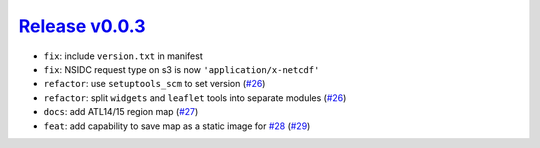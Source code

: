 ##################
`Release v0.0.3`__
##################

* ``fix``: include ``version.txt`` in manifest
* ``fix``: NSIDC request type on s3 is now ``'application/x-netcdf'``
* ``refactor``: use ``setuptools_scm`` to set version (`#26 <https://github.com/tsutterley/IS2view/pull/26>`_)
* ``refactor``: split ``widgets`` and ``leaflet`` tools into separate modules (`#26 <https://github.com/tsutterley/IS2view/pull/26>`_)
* ``docs``: add ATL14/15 region map (`#27 <https://github.com/tsutterley/IS2view/pull/27>`_)
* ``feat``: add capability to save map as a static image for `#28 <https://github.com/tsutterley/IS2view/issues/28>`_ (`#29 <https://github.com/tsutterley/IS2view/pull/29>`_)

.. __: https://github.com/tsutterley/IS2view/releases/tag/0.0.3

